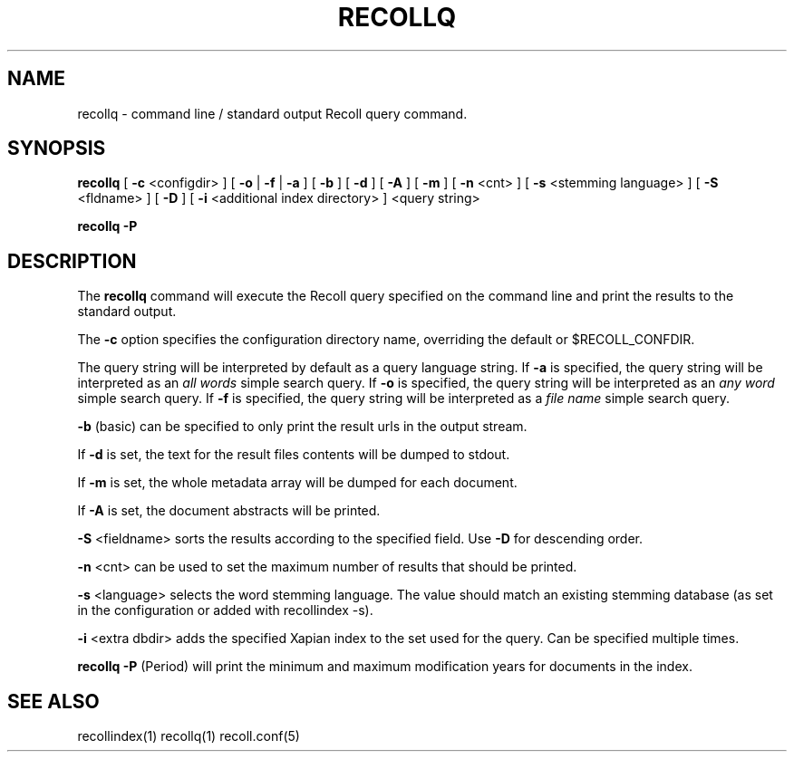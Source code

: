 .\" $Id: recollq.1,v 1.1 2007-11-13 10:07:35 dockes Exp $ (C) 2005 J.F.Dockes\$
.TH RECOLLQ 1 "13 November 2007"
.SH NAME
recollq \- command line / standard output Recoll query command.
.SH SYNOPSIS
.B recollq
[
.B -c
<configdir>
]
[
.B -o
|
.B -f
|
.B -a
]
[
.B -b
]
[
.B -d
]
[
.B -A
]
[
.B -m
]
[
.B -n
<cnt>
]
[
.B -s
<stemming language>
]
[
.B -S
<fldname>
]
[
.B -D
]
[
.B -i
<additional index directory>
]
<query string>

.B recollq -P

.SH DESCRIPTION
The
.B recollq
command will execute the Recoll query specified on the command line and
print the results to the standard output.
.PP
The 
.B -c 
option specifies the configuration directory name, overriding the
default or $RECOLL_CONFDIR.
.PP
The query string will be interpreted by default as a query language string.
If
.B -a 
is specified, the query string will be interpreted as an
.I all words
simple search query. If 
.B -o 
is specified, the query string will be interpreted as an
.I any word
simple search query. If 
.B -f
is specified, the query string will be interpreted as a
.I file name
simple search query. 
.PP
.B -b
(basic) can be specified to only print the result urls in the output
stream.
.PP
If 
.B -d
is set, the text for the result files contents will be dumped to stdout.
.PP
If 
.B -m
is set, the whole metadata array will be dumped for each document.
.PP
If 
.B -A
is set, the document abstracts will be printed.
.PP
.B -S
<fieldname>
sorts the results according to the specified field. Use 
.B -D 
for descending order.
.PP
.B -n
<cnt>
can be used to set the maximum number of results that should be printed.
.PP
.B -s
<language>
selects the word stemming language. The value should match an existing
stemming database (as set in the configuration or added with recollindex -s).
.PP
.B -i
<extra dbdir>
adds the specified Xapian index to the set used for the query. Can be
specified multiple times.
.PP
.B recollq -P
(Period) will print the minimum and maximum modification years for
documents in the index.

.SH SEE ALSO
.PP 
recollindex(1) recollq(1) recoll.conf(5) 
